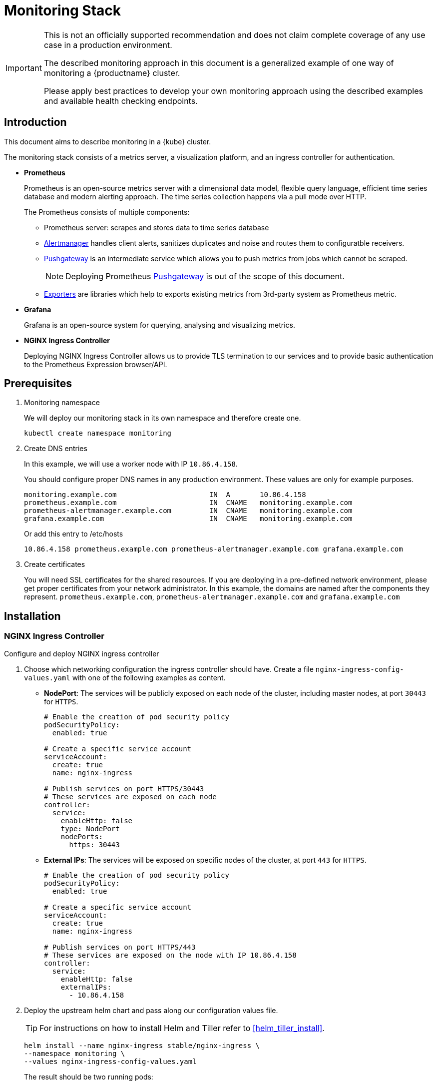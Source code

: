 = Monitoring Stack

[IMPORTANT]
====
This is not an officially supported recommendation and does not claim complete coverage of any use case in a production environment.

The described monitoring approach in this document is a generalized example of one way of monitoring a {productname} cluster.

Please apply best practices to develop your own monitoring approach using the described examples and available health checking endpoints.
====

== Introduction

This document aims to describe monitoring in a {kube} cluster.

The monitoring stack consists of a metrics server, a visualization platform, and an ingress controller for authentication.

* *Prometheus*
+
Prometheus is an open-source metrics server with a dimensional data model, flexible query language, efficient time series database and modern alerting approach. The time series collection happens via a pull mode over HTTP.
+
The Prometheus consists of multiple components:
+
 ** Prometheus server: scrapes and stores data to time series database
 ** https://prometheus.io/docs/alerting/alertmanager/[Alertmanager] handles client alerts, sanitizes duplicates and noise and routes them to configuratble receivers.
 ** https://prometheus.io/docs/practices/pushing/[Pushgateway] is an intermediate service which allows you to push metrics from jobs which cannot be scraped.
+
[NOTE]
====
Deploying Prometheus https://prometheus.io/docs/practices/pushing/[Pushgateway] is out of the scope of this document.
====
 ** https://prometheus.io/docs/instrumenting/exporters/[Exporters] are libraries which help to exports existing metrics from 3rd-party system as Prometheus metric.

* *Grafana*
+
Grafana is an open-source system for querying, analysing and visualizing metrics.

* *NGINX Ingress Controller*
+
Deploying NGINX Ingress Controller allows us to provide TLS termination to our services and to provide basic authentication to the Prometheus Expression browser/API.

== Prerequisites

. Monitoring namespace
+
We will deploy our monitoring stack in its own namespace and therefore create one.
+

[source,bash]
----
kubectl create namespace monitoring
----
. Create DNS entries
+
In this example, we will use a worker node with IP `10.86.4.158`.
+
You should configure proper DNS names in any production environment.
These values are only for example purposes.
+
----
monitoring.example.com                      IN  A       10.86.4.158
prometheus.example.com                      IN  CNAME   monitoring.example.com
prometheus-alertmanager.example.com         IN  CNAME   monitoring.example.com
grafana.example.com                         IN  CNAME   monitoring.example.com
----
+
Or add this entry to /etc/hosts
+
----
10.86.4.158 prometheus.example.com prometheus-alertmanager.example.com grafana.example.com
----

. Create certificates
+
You will need SSL certificates for the shared resources.
If you are deploying in a pre-defined network environment, please get proper certificates from your network administrator.
In this example, the domains are named after the components they represent. `prometheus.example.com`, `prometheus-alertmanager.example.com` and `grafana.example.com`

== Installation

=== NGINX Ingress Controller

Configure and deploy NGINX ingress controller

. Choose which networking configuration the ingress controller should have. Create a file [path]`nginx-ingress-config-values.yaml` with one of the following examples as content.

* **NodePort**: The services will be publicly exposed on each node of the cluster, including master nodes, at port `30443` for `HTTPS`.
+
----
# Enable the creation of pod security policy
podSecurityPolicy:
  enabled: true

# Create a specific service account
serviceAccount:
  create: true
  name: nginx-ingress

# Publish services on port HTTPS/30443
# These services are exposed on each node
controller:
  service:
    enableHttp: false
    type: NodePort
    nodePorts:
      https: 30443
----
+
* **External IPs**: The services will be exposed on specific nodes of the cluster, at port `443` for `HTTPS`.
+
----
# Enable the creation of pod security policy
podSecurityPolicy:
  enabled: true

# Create a specific service account
serviceAccount:
  create: true
  name: nginx-ingress

# Publish services on port HTTPS/443
# These services are exposed on the node with IP 10.86.4.158
controller:
  service:
    enableHttp: false
    externalIPs:
      - 10.86.4.158
----

. Deploy the upstream helm chart and pass along our configuration values file.
+
TIP: For instructions on how to install Helm and Tiller refer to <<helm_tiller_install>>.
+
[source,bash]
----
helm install --name nginx-ingress stable/nginx-ingress \
--namespace monitoring \
--values nginx-ingress-config-values.yaml
----

+
The result should be two running pods:
+
[source,bash]
----
kubectl -n monitoring get pod
NAME                                             READY     STATUS    RESTARTS   AGE
nginx-ingress-controller-74cffccfc-p8xbb         1/1       Running   0          4s
nginx-ingress-default-backend-6b9b546dc8-mfkjk   1/1       Running   0          4s
----

=== TLS

You must configure your certificates for the components as secrets in {kube} cluster. Get certificates from your local certificate authority.
In this example we are using a single certificate shared by the components `prometheus.example.com`, `prometheus-alertmanager.example.com` and `grafana.example.com`.

.Create Individual Secrets For Components
[NOTE]
====
Should you choose to secure each service with an individual certificate, you must repeat the step below for each component and adjust the name for the individual secret each time.

In this example the name is `monitoring-tls`.
====

.Note Down Secret Names For Configuration
[IMPORTANT]
====
Please note down the names of the secrets you have created.
Later configuration steps require secret names to be specified.
====

==== Trusted Certificates

Import trusted certificate to {kube} cluster. In this example, trusted certificate are `monitoring.key` and `monitoring.crt`.

[source,bash]
----
kubectl create -n monitoring secret tls monitoring-tls  \
--key  ./monitoring.key \
--cert ./monitoring.crt
----

==== Self-signed Certificates (optional)

In some cases you want to create self-signed certificates for testing of the stack. This is not recommended. If you are using proper CA signed certificates, you must skip this entirely.

[IMPORTANT]
Do not use self-signed certificates in production environments.
There is severe risk of Man-in-the-middle attacks.
Use proper certificates signed by your CA.

. Create a file _openssl.conf_ with the appropriate values
+
----
[req]
distinguished_name = req_distinguished_name
req_extensions = v3_req
default_md = sha256
default_bits = 4096
prompt=no

[req_distinguished_name]
C = CZ
ST = CZ
L = Prague
O = example
OU = monitoring
CN = example.com
emailAddress = admin@example.com

[v3_req]
basicConstraints = CA:FALSE
keyUsage = keyEncipherment, dataEncipherment
extendedKeyUsage = serverAuth
subjectAltName = @alt_names

[alt_names]
DNS.1 = prometheus.example.com
DNS.2 = prometheus-alertmanager.example.com
DNS.3 = grafana.example.com
----
+
This certificate uses Subject Alternative Names so it can be used for Prometheus and Grafana.

. Generate certificate
+
[source,bash]
----
openssl req -x509 -nodes -days 365 -newkey rsa:4096 \
-keyout ./monitoring.key -out ./monitoring.crt \
-config ./openssl.conf -extensions 'v3_req'
----

. Add TLS secret to {kube} cluster
+
[source,bash]
----
kubectl create -n monitoring secret tls monitoring-tls  \
--key  ./monitoring.key \
--cert ./monitoring.crt
----

=== Prometheus

. Configure Authentication
+
We need to create a `basic-auth` secret so the NGINX Ingress Controller can perform authentication.
+

Install `htpasswd` on your local workstation
+
[source,bash]
----
zypper in apache2-utils
----
+

Create the secret file [path]`auth`
+
[source,bash]
----
htpasswd -c auth admin
New password:
Re-type new password:
Adding password for user admin
----
IMPORTANT: It is very important that the filename is [path]`auth`.
During creation, a key in the configuration containing the secret is created that is named after the used filename.
The ingress controller will expect a key named `auth`.
+

Create secret in {kube} cluster
+
[source,bash]
----
kubectl create secret generic -n monitoring prometheus-basic-auth --from-file=auth
----

. Create a configuration file [path]`prometheus-config-values.yaml`
+
We need to configure the storage for our deployment.
Choose among the options and uncomment the line in the config file.
In production environments you must configure persistent storage.

** Use an existing `PersistentVolumeClaim`
** Use a `StorageClass` (preferred)

+
----
# Alertmanager configuration
alertmanager:
  enabled: true
  ingress:
    enabled: true
    hosts:
    -  prometheus-alertmanager.example.com
    annotations:
      kubernetes.io/ingress.class: nginx
      nginx.ingress.kubernetes.io/auth-type: basic
      nginx.ingress.kubernetes.io/auth-secret: prometheus-basic-auth
      nginx.ingress.kubernetes.io/auth-realm: "Authentication Required"
    tls:
      - hosts:
        - prometheus-alertmanager.example.com
        secretName: monitoring-tls
  persistentVolume:
    enabled: true
    ## Use a StorageClass
    storageClass: my-storage-class
    ## Create a PersistentVolumeClaim of 2Gi
    size: 2Gi
    ## Use an existing PersistentVolumeClaim (my-pvc)
    #existingClaim: my-pvc

## Alertmanager is configured through alertmanager.yml. This file and any others
## listed in alertmanagerFiles will be mounted into the alertmanager pod.
## See configuration options https://prometheus.io/docs/alerting/configuration/
#alertmanagerFiles:
#  alertmanager.yml:

# Create a specific service account
serviceAccounts:
  nodeExporter:
    name: prometheus-node-exporter

# Allow scheduling of node-exporter on master nodes
nodeExporter:
  hostNetwork: false
  hostPID: false
  podSecurityPolicy:
    enabled: true
    annotations:
      apparmor.security.beta.kubernetes.io/allowedProfileNames: runtime/default
      apparmor.security.beta.kubernetes.io/defaultProfileName: runtime/default
      seccomp.security.alpha.kubernetes.io/allowedProfileNames: runtime/default
      seccomp.security.alpha.kubernetes.io/defaultProfileName: runtime/default
  tolerations:
    - key: node-role.kubernetes.io/master
      operator: Exists
      effect: NoSchedule

# Disable Pushgateway
pushgateway:
  enabled: false

# Prometheus configuration
server:
  ingress:
    enabled: true
    hosts:
    - prometheus.example.com
    annotations:
      kubernetes.io/ingress.class: nginx
      nginx.ingress.kubernetes.io/auth-type: basic
      nginx.ingress.kubernetes.io/auth-secret: prometheus-basic-auth
      nginx.ingress.kubernetes.io/auth-realm: "Authentication Required"
    tls:
      - hosts:
        - prometheus.example.com
        secretName: monitoring-tls
  persistentVolume:
    enabled: true
    ## Use a StorageClass
    storageClass: my-storage-class
    ## Create a PersistentVolumeClaim of 8Gi
    size: 8Gi
    ## Use an existing PersistentVolumeClaim (my-pvc)
    #existingClaim: my-pvc

## Prometheus is configured through prometheus.yml. This file and any others
## listed in serverFiles will be mounted into the server pod.
## See configuration options
## https://prometheus.io/docs/prometheus/latest/configuration/configuration/
#serverFiles:
#  prometheus.yml:
----

. Deploy the upstream helm chart and pass our configuration values file.
+
[source,bash]
----
helm install --name prometheus stable/prometheus \
--namespace monitoring \
--values prometheus-config-values.yaml
----
+
There need to be 3 pods running (3 node-exporter pods because we have 3 nodes).
+
[source,bash]
----
kubectl -n monitoring get pod | grep prometheus
NAME                                             READY     STATUS    RESTARTS   AGE
prometheus-alertmanager-5487596d54-kcdd6         2/2       Running   0          2m
prometheus-kube-state-metrics-566669df8c-krblx   1/1       Running   0          2m
prometheus-node-exporter-jnc5w                   1/1       Running   0          2m
prometheus-node-exporter-qfwp9                   1/1       Running   0          2m
prometheus-node-exporter-sc4ls                   1/1       Running   0          2m
prometheus-server-6488f6c4cd-5n9w8               2/2       Running   0          2m
----

. At this stage, the Prometheus Expression browser/API should be accessible, depending on your network configuration
* NodePort: https://prometheus.example.com:30443
* External IPs: https://prometheus.example.com

=== Alertmanager Configuration Example

The configuration sets one "receiver" to get notified by email when a node meets one of these conditions:

* Node is unschedulable
* Node runs out of disk space
* Node has memory pressure
* Node has disk pressure

The first two are critical because the node can not accept new pods, the last two are just warnings.

The Alertmanager configuration can be added to [path]`prometheus-config-values.yaml` by adding the `alertmanagerFiles` section.

For more information on how to configure Alertmanager, refer to https://prometheus.io/docs/alerting/configuration[Prometheus: Alerting - Configuration].

. Configuring Alertmanager
+
Add the `alertmanagerFiles` section to your Prometheus configuration.
+
----
alertmanagerFiles:
  alertmanager.yml:
    global:
      # The smarthost and SMTP sender used for mail notifications.
      smtp_from: alertmanager@example.com
      smtp_smarthost: smtp.example.com:587
      smtp_auth_username: admin@example.com
      smtp_auth_password: <password>
      smtp_require_tls: true

    route:
      # The labels by which incoming alerts are grouped together.
      group_by: ['node']

      # When a new group of alerts is created by an incoming alert, wait at
      # least 'group_wait' to send the initial notification.
      # This way ensures that you get multiple alerts for the same group that start
      # firing shortly after another are batched together on the first
      # notification.
      group_wait: 30s

      # When the first notification was sent, wait 'group_interval' to send a batch
      # of new alerts that started firing for that group.
      group_interval: 5m

      # If an alert has successfully been sent, wait 'repeat_interval' to
      # resend them.
      repeat_interval: 3h

      # A default receiver
      receiver: admin-example

    receivers:
    - name: 'admin-example'
      email_configs:
      - to: 'admin@example.com'
----

. Replace the empty set of rules `rules: {}` in the `serverFiles` section of the configuration file.
+
For more information on how to configure alerts, refer to: https://prometheus.io/docs/alerting/notification_examples/[Prometheus:
Alerting - Notification Template Examples]
+

----
serverFiles:
  alerts: {}
  rules:
    groups:
    - name: caasp.node.rules
      rules:
      - alert: NodeIsNotReady
        expr: kube_node_status_condition{condition="Ready",status="false"} == 1
        for: 1m
        labels:
          severity: critical
        annotations:
          description: '{{ $labels.node }} is not ready'
      - alert: NodeIsOutOfDisk
        expr: kube_node_status_condition{condition="OutOfDisk",status="true"} == 1
        labels:
          severity: critical
        annotations:
          description: '{{ $labels.node }} has insufficient free disk space'
      - alert: NodeHasDiskPressure
        expr: kube_node_status_condition{condition="DiskPressure",status="true"} == 1
        labels:
          severity: warning
        annotations:
          description: '{{ $labels.node }} has insufficient available disk space'
      - alert: NodeHasInsufficientMemory
        expr: kube_node_status_condition{condition="MemoryPressure",status="true"} == 1
        labels:
          severity: warning
        annotations:
          description: '{{ $labels.node }} has insufficient available memory'
----

. You should now be able to see you Alertmanager, depending on your network configuration
* NodePort: https://prometheus-alertmanager.example.com:30443
* External IPs: https://prometheus-alertmanager.example.com

=== Grafana

Starting from Grafana 5.0, it is possible to dynamically provision the data sources and dashboards via files.
In {kube} cluster, these files are provided via the utilization of `ConfigMap`, editing a `ConfigMap` will result by the modification of the configuration without having to delete/recreate the pod.

. Configure Grafana provisioning
+
Create the default datasource configuration file _grafana-datasources.yaml_ which point to our Prometheus server
+
----
---
kind: ConfigMap
apiVersion: v1
metadata:
  name: grafana-datasources
  namespace: monitoring
  labels:
     grafana_datasource: "1"
data:
  datasource.yaml: |-
    apiVersion: 1
    deleteDatasources:
      - name: Prometheus
        orgId: 1
    datasources:
    - name: Prometheus
      type: prometheus
      url: http://prometheus-server.monitoring.svc.cluster.local:80
      access: proxy
      orgId: 1
      isDefault: true
----

. Create the ConfigMap in {kube} cluster
+
[source,bash]
----
kubectl create -f grafana-datasources.yaml
----

. Configure storage for the deployment
+
Choose among the options and uncomment the line in the config file.
In production environments you must configure persistent storage.

** Use an existing PersistentVolumeClaim
** Use a StorageClass (preferred)

+
Create a file _grafana-config-values.yaml_ with the appropriate values
+
----
# Configure admin password
adminPassword: <password>

# Ingress configuration
ingress:
  enabled: true
  annotations:
    kubernetes.io/ingress.class: nginx
  hosts:
    - grafana.example.com
  tls:
    - hosts:
      - grafana.example.com
      secretName: monitoring-tls

# Configure persistent storage
persistence:
  enabled: true
  accessModes:
    - ReadWriteOnce
  ## Use a StorageClass
  storageClassName: my-storage-class
  ## Create a PersistentVolumeClaim of 10Gi
  size: 10Gi
  ## Use an existing PersistentVolumeClaim (my-pvc)
  #existingClaim: my-pvc

# Enable sidecar for provisioning
sidecar:
  datasources:
    enabled: true
    label: grafana_datasource
  dashboards:
    enabled: true
    label: grafana_dashboard
----

. Deploy the upstream helm chart and pass our configuration values file
+
[source,bash]
----
helm install --name grafana stable/grafana \
--namespace monitoring \
--values grafana-config-values.yaml
----

. The result should be a running Grafana pod
+
[source,bash]
----
kubectl -n monitoring get pod | grep grafana
NAME                                             READY     STATUS    RESTARTS   AGE
grafana-dbf7ddb7d-fxg6d                          3/3       Running   0          2m
----

+
At this stage, Grafana should be accessible, depending on your network configuration

* NodePort: https://grafana.example.com:30443
* External IPs: https://grafana.example.com

. Now you can add Grafana dashboards.

==== Adding Grafana Dashboards

There are two ways to add dashboards to Grafana:

* Deploy an existing dashboard from https://grafana.com/dashboards[Grafana dashboards]
  . Open the deployed Grafana in your browser and log in.
  . On the home page of Grafana, hover your mousecursor over the + button on the left sidebar and click on the import menuitem.
  . Select an existing dashboard for your purpose from Grafana dashboards. Copy the URL to the clipboard.
  . Paste the URL (for example) `https://grafana.com/dashboards/3131` into the first input field to import the "Kubernetes All Nodes" Grafana Dashboard. After pasting in the url, the view will change to another form.
  . Now select the "Prometheus" datasource in the `prometheus` field and click on the import button.
  . The browser will redirect you to your newly created dashboard.

* Build your own dashboard
  Deploy your own dashboard by configuration file containing the dashboard definition.

  . Create your dashboard definition file as a `ConfigMap`, for example [path]`grafana-dashboards-caasp-cluster.yaml`.

+
----
---
apiVersion: v1
kind: ConfigMap
metadata:
  name: grafana-dashboards-caasp-cluster
  namespace: monitoring
  labels:
     grafana_dashboard: "1"
data:
  caasp-cluster.json: |-
    {
      "__inputs": [
        {
          "name": "DS_PROMETHEUS",
          "label": "Prometheus",
          "description": "",
          "type": "datasource",
          "pluginId": "prometheus",
          "pluginName": "Prometheus"
        }
      ],
      "__requires": [
        {
          "type": "grafana",
[...]
continues with definition of dashboard JSON
[...]
----

  . Apply the `ConfigMap` to the cluster.
+
[source,bash]
----
kubectl apply -f grafana-dashboards-caasp-cluster.yaml
----

+
You can find a couple of dashboard examples for {productname} in the https://github.com/SUSE/caasp-monitoring[CaaSP monitoring] on GitHub. This repo provides dashboards to visualize {kube} cluster resources.

== Monitoring

=== Prometheus Jobs

The Prometheus upstream helm chart includes the following pre-defined jobs that will scrapes metrics from these jobs using service discovery.

* prometheus: Get metrics from prometheus server
* kubernetes-apiservers: Get metrics from {kube} apiserver
* kubernetes-nodes: Get metrics from {kube} nodes
* kubernetes-nodes-cadvisor: Get https://kubernetes.io/docs/tasks/debug-application-cluster/resource-usage-monitoring/#cadvisor[cAdvisor] metrics reported from {kube} cluster
* kubernetes-service-endpoints: Get metrics from Services which have annotation `prometheus.io/scrape=true` in the metadata
* kubernetes-pods: Get metrics from Pods which have annotation `prometheus.io/port=true` in the metadata

If you wanna monitor new pods and services, you don't need to change `prometheus.yaml` but add annotation `prometheus.io/scrape=true`, `prometheus.io/port=<target-port>` and `prometheus.io/path=<metric-endpoint>` to your pods and services metadata. Prometheus will automatically scraped the target.

=== ETCD Cluster

ETCD server expose metrics on `/metrics` endpoint. Prometheus jobs does not scrapes it by default. Edit `prometheus.yaml` if you wanna monitor etcd cluster. Since etcd cluster run in https, so we need certificate to access the endpoint.

. At one of the master node, create etcd certificate to secret in monitoring namespace
+
[source,bash]
----
cd /etc/kubernetes

kubectl --kubeconfig=admin.conf -n monitoring create secret generic etcd-certs --from-file=/etc/kubernetes/pki/etcd/ca.crt --from-file=/etc/kubernetes/pki/etcd/healthcheck-client.crt --from-file=/etc/kubernetes/pki/etcd/healthcheck-client.key
----

. Edit the configuration file [path]`prometheus-config-values.yaml`, add `extraSecretMounts` part
+
----
# Alertmanager configuration
alertmanager:
  enabled: true
  ingress:
    enabled: true
    hosts:
    -  prometheus-alertmanager.example.com
    annotations:
      kubernetes.io/ingress.class: nginx
      nginx.ingress.kubernetes.io/auth-type: basic
      nginx.ingress.kubernetes.io/auth-secret: prometheus-basic-auth
      nginx.ingress.kubernetes.io/auth-realm: "Authentication Required"
    tls:
      - hosts:
        - prometheus-alertmanager.example.com
        secretName: monitoring-tls
  persistentVolume:
    enabled: true
    ## Use a StorageClass
    storageClass: my-storage-class
    ## Create a PersistentVolumeClaim of 2Gi
    size: 2Gi
    ## Use an existing PersistentVolumeClaim (my-pvc)
    #existingClaim: my-pvc

## Alertmanager is configured through alertmanager.yml. This file and any others
## listed in alertmanagerFiles will be mounted into the alertmanager pod.
## See configuration options https://prometheus.io/docs/alerting/configuration/
#alertmanagerFiles:
#  alertmanager.yml:

# Create a specific service account
serviceAccounts:
  nodeExporter:
    name: prometheus-node-exporter

# Allow scheduling of node-exporter on master nodes
nodeExporter:
  hostNetwork: false
  hostPID: false
  podSecurityPolicy:
    enabled: true
    annotations:
      apparmor.security.beta.kubernetes.io/allowedProfileNames: runtime/default
      apparmor.security.beta.kubernetes.io/defaultProfileName: runtime/default
      seccomp.security.alpha.kubernetes.io/allowedProfileNames: runtime/default
      seccomp.security.alpha.kubernetes.io/defaultProfileName: runtime/default
  tolerations:
    - key: node-role.kubernetes.io/master
      operator: Exists
      effect: NoSchedule

# Disable Pushgateway
pushgateway:
  enabled: false

# Prometheus configuration
server:
  ingress:
    enabled: true
    hosts:
    - prometheus.example.com
    annotations:
      kubernetes.io/ingress.class: nginx
      nginx.ingress.kubernetes.io/auth-type: basic
      nginx.ingress.kubernetes.io/auth-secret: prometheus-basic-auth
      nginx.ingress.kubernetes.io/auth-realm: "Authentication Required"
    tls:
      - hosts:
        - prometheus.example.com
        secretName: monitoring-tls
  persistentVolume:
    enabled: true
    ## Use a StorageClass
    storageClass: my-storage-class
    ## Create a PersistentVolumeClaim of 8Gi
    size: 8Gi
    ## Use an existing PersistentVolumeClaim (my-pvc)
    #existingClaim: my-pvc
  ## Additional Prometheus server Secret mounts
  # Defines additional mounts with secrets. Secrets must be manually created in the namespace.
  extraSecretMounts:
  - name: etcd-certs
    mountPath: /etc/secrets
    secretName: etcd-certs
    readOnly: true

## Prometheus is configured through prometheus.yml. This file and any others
## listed in serverFiles will be mounted into the server pod.
## See configuration options
## https://prometheus.io/docs/prometheus/latest/configuration/configuration/
#serverFiles:
#  prometheus.yml:
----
. Upgrade prometheus helm deployment
+
[source,bash]
----
helm upgrade prometheus stable/prometheus \
--namespace monitoring \
--values prometheus-config-values.yaml
----
. First get all etcd cluster private IP address.
+
[source,bash]
----
kubectl get pods -n kube-system -l component=etcd -o wide
NAME           READY   STATUS    RESTARTS   AGE   IP             NODE      NOMINATED NODE   READINESS GATES
etcd-master0   1/1     Running   2          21h   192.168.0.6    master0   <none>           <none>
etcd-master1   1/1     Running   2          21h   192.168.0.20   master1   <none>           <none>
----
. Add new job for etcd, change the target ip address as your environment and change the target numbers if you have different etcd cluster members.
[source,bash]
+
----
kubectl edit -n monitoring configmap prometheus-server
----
+
----
scrape_configs:
  - job_name: etcd
    static_configs:
    - targets: ['192.168.0.6:2379','192.168.0.20:2379']
    scheme: https
    tls_config:
      ca_file: /etc/secrets/ca.crt
      cert_file: /etc/secrets/healthcheck-client.crt
      key_file: /etc/secrets/healthcheck-client.key
----
. Save the new configmap, the prometheus server will auto reload new configmap.
